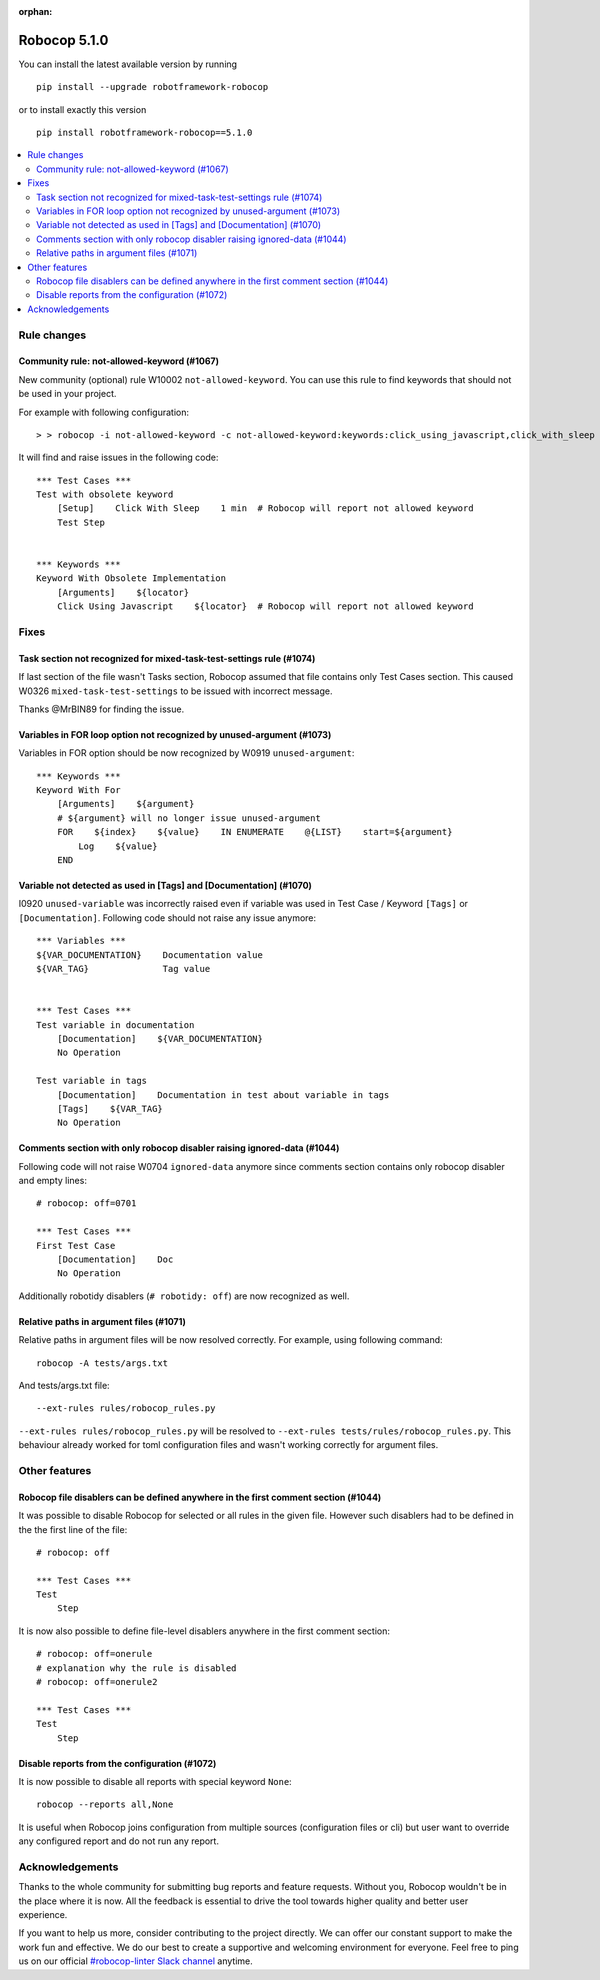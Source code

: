 :orphan:

=============
Robocop 5.1.0
=============

You can install the latest available version by running

::

    pip install --upgrade robotframework-robocop

or to install exactly this version

::

    pip install robotframework-robocop==5.1.0

.. contents::
   :depth: 2
   :local:

Rule changes
============

Community rule: not-allowed-keyword (#1067)
-------------------------------------------

New community (optional) rule W10002 ``not-allowed-keyword``. You can use this rule to find keywords that should not
be used in your project.

For example with following configuration::

    > > robocop -i not-allowed-keyword -c not-allowed-keyword:keywords:click_using_javascript,click_with_sleep

It will find and raise issues in the following code::

    *** Test Cases ***
    Test with obsolete keyword
        [Setup]    Click With Sleep    1 min  # Robocop will report not allowed keyword
        Test Step


    *** Keywords ***
    Keyword With Obsolete Implementation
        [Arguments]    ${locator}
        Click Using Javascript    ${locator}  # Robocop will report not allowed keyword

Fixes
=====
Task section not recognized for mixed-task-test-settings rule (#1074)
----------------------------------------------------------------------

If last section of the file wasn't Tasks section, Robocop assumed that file contains only Test Cases section. This
caused W0326 ``mixed-task-test-settings`` to be issued with incorrect message.

Thanks @MrBIN89 for finding the issue.

Variables in FOR loop option not recognized by unused-argument (#1073)
----------------------------------------------------------------------

Variables in FOR option should be now recognized by W0919 ``unused-argument``::

    *** Keywords ***
    Keyword With For
        [Arguments]    ${argument}
        # ${argument} will no longer issue unused-argument
        FOR    ${index}    ${value}    IN ENUMERATE    @{LIST}    start=${argument}
            Log    ${value}
        END

Variable not detected as used in [Tags] and [Documentation] (#1070)
-------------------------------------------------------------------

I0920 ``unused-variable`` was incorrectly raised even if variable was used in Test Case / Keyword ``[Tags]`` or
``[Documentation]``. Following code should not raise any issue anymore::

    *** Variables ***
    ${VAR_DOCUMENTATION}    Documentation value
    ${VAR_TAG}              Tag value


    *** Test Cases ***
    Test variable in documentation
        [Documentation]    ${VAR_DOCUMENTATION}
        No Operation

    Test variable in tags
        [Documentation]    Documentation in test about variable in tags
        [Tags]    ${VAR_TAG}
        No Operation

Comments section with only robocop disabler raising ignored-data (#1044)
------------------------------------------------------------------------

Following code will not raise W0704 ``ignored-data`` anymore since comments section contains only robocop disabler and
empty lines::

    # robocop: off=0701

    *** Test Cases ***
    First Test Case
        [Documentation]    Doc
        No Operation

Additionally robotidy disablers (``# robotidy: off``) are now recognized as well.

Relative paths in argument files (#1071)
-----------------------------------------

Relative paths in argument files will be now resolved correctly. For example, using following command::

    robocop -A tests/args.txt

And tests/args.txt file::

    --ext-rules rules/robocop_rules.py

``--ext-rules rules/robocop_rules.py`` will be resolved to ``--ext-rules tests/rules/robocop_rules.py``. This
behaviour already worked for toml configuration files and wasn't working correctly for argument files.

Other features
==============

Robocop file disablers can be defined anywhere in the first comment section (#1044)
-----------------------------------------------------------------------------------

It was possible to disable Robocop for selected or all rules in the given file. However such disablers had to be defined
in the the first line of the file::

    # robocop: off

    *** Test Cases ***
    Test
        Step

It is now also possible to define file-level disablers anywhere in the first comment section::

    # robocop: off=onerule
    # explanation why the rule is disabled
    # robocop: off=onerule2

    *** Test Cases ***
    Test
        Step

Disable reports from the configuration (#1072)
----------------------------------------------

It is now possible to disable all reports with special keyword ``None``::

    robocop --reports all,None

It is useful when Robocop joins configuration from multiple sources (configuration files or cli) but user want to
override any configured report and do not run any report.

Acknowledgements
================

Thanks to the whole community for submitting bug reports and feature requests.
Without you, Robocop wouldn't be in the place where it is now. All the feedback
is essential to drive the tool towards higher quality and better user
experience.

If you want to help us more, consider contributing to the project directly.
We can offer our constant support to make the work fun and effective. We do
our best to create a supportive and welcoming environment for everyone.
Feel free to ping us on our official `#robocop-linter Slack channel`_ anytime.

.. _#robocop-linter Slack channel: https://robotframework.slack.com/archives/C01AWSNKC2H